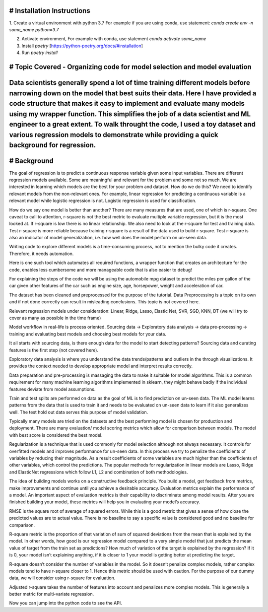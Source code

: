 # Installation Instructions
-----------------------------------------------------------------------

1. Create a virtual environment with python 3.7
For example if you are using conda, use statement: `conda create env -n some_name python=3.7`

2. Activate environment, For example with conda, use statement `conda activate some_name`

3. Install `poetry` [https://python-poetry.org/docs/#installation]

4. Run `poetry install`

# Topic Covered - Organizing code for model selection and model evaluation
-----------------------------------------------------------------------
Data scientists generally spend a lot of time training different models before narrowing down on the model that best suits their data. Here I have provided a code structure that makes it easy to implement and evaluate many models using my wrapper function. This simplifies the job of a data scientist and ML engineer to a great extent. To walk throught the code, I used a toy dataset and various regression models to demonstrate while providing a quick background for regression.
-----------------------------------------------------------------------

# Background
-----------------------------------------------------------------------
The goal of regression is to predict a continuous response variable given some input variables. There are different regression models available. Some are meaningful and relevant for the problem and some not so much. We are interested in learning which models are the best for your problem and dataset. How do we do this? We need to identify relevant models from the non-relevant ones. For example, linear regression for predicting a continuous variable is a relevant model while logistic regression is not. Logistic regression is used for classification.

How do we say one model is better than another? There are many measures that are used, one of which is r-square. One caveat to call to attention, r-square is not the best metric to evaluate multiple variable regression, but it is the most looked at. If r-square is low there is no linear relationship. We also need to look at the r-square for test and training data. Test r-square is more reliable because training r-square is a result of the data used to build r-square. Test r-square is also an indicator of model generalization, i.e. how well does the model perform on un-seen data.

Writing code to explore different models is a time-consuming process, not to mention the bulky code it creates. Therefore, it needs automation.

Here is one such tool which automates all required functions, a wrapper function that creates an architecture for the code, enables less cumbersome and more manageable code that is also easier to debug!

For explaining the steps of the code we will be using the automobile mpg dataset to predict the miles per gallon of the car given other features of the car such as engine size, age, horsepower, weight and acceleration of car.

The dataset has been cleaned and preprocessed for the purpose of the tutorial. Data Preprocessing is a topic on its own and if not done correctly can result in misleading conclusions. This topic is not covered here.

Relevant regression models under consideration: Linear, Ridge, Lasso, Elastic Net, SVR, SGD, KNN, DT (we will try to cover as many as possible in the time frame)

Model workflow in real-life is process oriented. Sourcing data -> Exploratory data analysis -> data pre-processing -> training and evaluating best models and choosing best models for your data.

It all starts with sourcing data, is there enough data for the model to start detecting patterns? Sourcing data and curating features is the first step (not covered here).

Exploratory data analysis is where you understand the data trends/patterns and outliers in the through visualizations. It provides the context needed to develop appropriate model and interpret results correctly.

Data preparation and pre-processing is massaging the data to make it suitable for model algorithms. This is a common requirement for many machine learning algorithms implemented in sklearn, they might behave badly if the individual features deviate from model assumptions.

Train and test splits are performed on data as the goal of ML is to find prediction on un-seen data. The ML model learns patterns from the data that is used to train it and needs to be evaluated on un-seen data to learn if it also generalizes well. The test hold out data serves this purpose of model validation.

Typically many models are tried on the datasets and the best performing model is chosen for production and deployment. There are many evaluation/ model scoring metrics which allow for comparison between models. The model with best score is considered the best model.

Regularization is a technique that is used commonly for model selection although not always necessary. It controls for overfitted models and improves performance for un-seen data. In this process we try to penalize the coefficients of variables by reducing their magnitude. As a result coefficients of some variables are much higher than the coefficients of other variables, which control the predictions. The popular methods for regularization in linear models are Lasso, Ridge and ElasticNet regressions which follow L1, L2 and combination of both methodologies.

The idea of building models works on a constructive feedback principle. You build a model, get feedback from metrics, make improvements and continue until you achieve a desirable accuracy. Evaluation metrics explain the performance of a model. An important aspect of evaluation metrics is their capability to discriminate among model results. After you are finished building your model, these metrics will help you in evaluating your model’s accuracy.

RMSE is the square root of average of squared errors. While this is a good metric that gives a sense of how close the predicted values are to actual value. There is no baseline to say a specific value is considered good and no baseline for comparison.

R-square metric is the proportion of that variation of sum of squared deviations from the mean that is explained by the model. In other words, how good is our regression model compared to a very simple model that just predicts the mean value of target from the train set as predictions? How much of variation of the target is explained by the regression? If it is 0, your model isn’t explaining anything, if it is closer to 1 your model is getting better at predicting the target.

R-square doesn’t consider the number of variables in the model. So it doesn’t penalize complex models, rather complex models tend to have r-square closer to 1. Hence this metric should be used with caution. For the purpose of our dummy data, we will consider using r-square for evaluation.

Adjusted r-square takes the number of features into account and penalizes more complex models. This is generally a better metric for multi-variate regression.

Now you can jump into the python code to see the API.
